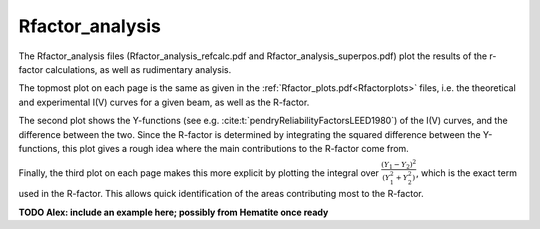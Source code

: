 .. _rfactoranalysis:

Rfactor_analysis
================

The Rfactor_analysis files (Rfactor_analysis_refcalc.pdf and Rfactor_analysis_superpos.pdf) 
plot the results of the r-factor calculations, as well as rudimentary analysis.

The topmost plot on each page is the same as given in the :ref:`Rfactor_plots.pdf<Rfactorplots>` 
files, i.e. the theoretical and experimental I(V) curves for a given beam, as well as the R-factor.

The second plot shows the Y-functions (see e.g. :cite:t:`pendryReliabilityFactorsLEED1980`) 
of the I(V) curves, and the difference between the two. Since the R-factor is determined 
by integrating the squared difference between the Y-functions, this plot gives a 
rough idea where the main contributions to the R-factor come from.

Finally, the third plot on each page makes this more explicit by 
plotting the integral over 
:math:`\frac{(Y_1 - Y_2)^2}{(Y_1^2 + Y_2^2)}`, 
which is the exact term used in the R-factor.
This allows quick identification of the areas contributing most to the 
R-factor.


**TODO Alex: include an example here; possibly from Hematite once ready**